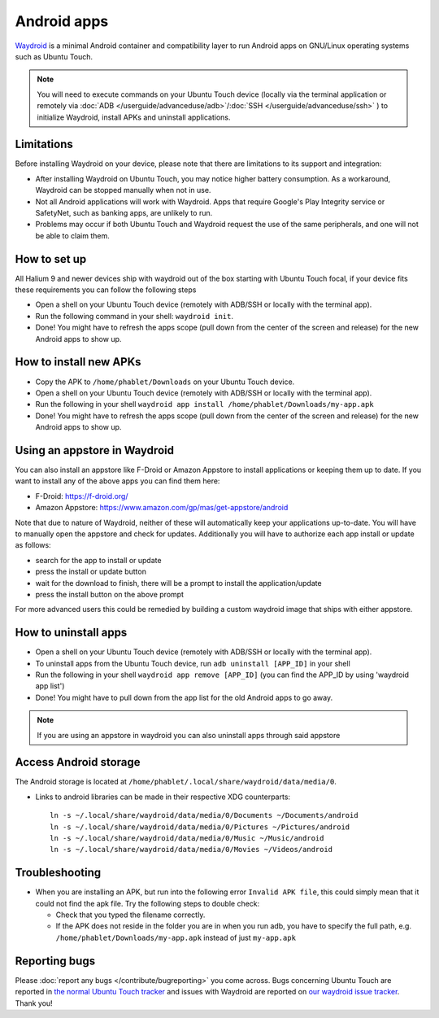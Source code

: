 Android apps
========================

`Waydroid <https://waydro.id>`_ is a minimal Android container and compatibility layer to run Android apps on GNU/Linux operating systems such as Ubuntu Touch.

.. note::
    You will need to execute commands on your Ubuntu Touch device (locally via the terminal application or remotely via :doc:`ADB </userguide/advanceduse/adb>`/:doc:`SSH </userguide/advanceduse/ssh>` ) to initialize Waydroid, install APKs and uninstall applications.

Limitations
-----------

Before installing Waydroid on your device, please note that there are limitations to its support and integration:

- After installing Waydroid on Ubuntu Touch, you may notice higher battery consumption. As a workaround, Waydroid can be stopped manually when not in use.
- Not all Android applications will work with Waydroid. Apps that require Google's Play Integrity service or SafetyNet, such as banking apps, are unlikely to run.
- Problems may occur if both Ubuntu Touch and Waydroid request the use of the same peripherals, and one will not be able to claim them.

How to set up
-------------

All Halium 9 and newer devices ship with waydroid out of the box starting with Ubuntu Touch focal, if your device fits these requirements you can follow the following steps

- Open a shell on your Ubuntu Touch device (remotely with ADB/SSH or locally with the terminal app).
- Run the following command in your shell: ``waydroid init``.
- Done! You might have to refresh the apps scope (pull down from the center of the screen and release) for the new Android apps to show up.

How to install new APKs
-----------------------

- Copy the APK to ``/home/phablet/Downloads`` on your Ubuntu Touch device.
- Open a shell on your Ubuntu Touch device (remotely with ADB/SSH or locally with the terminal app).
- Run the following in your shell ``waydroid app install /home/phablet/Downloads/my-app.apk``
- Done! You might have to refresh the apps scope (pull down from the center of the screen and release) for the new Android apps to show up.

Using an appstore in Waydroid
-----------------------------

You can also install an appstore like F-Droid or Amazon Appstore to install applications or keeping them up to date. If you want to install any of the above apps you can find them here:

- F-Droid: https://f-droid.org/
- Amazon Appstore: https://www.amazon.com/gp/mas/get-appstore/android

Note that due to nature of Waydroid, neither of these will automatically keep your applications up-to-date. You will have to manually open the appstore and check for updates. Additionally you will have to authorize each app install or update as follows:

- search for the app to install or update
- press the install or update button
- wait for the download to finish, there will be a prompt to install the application/update
- press the install button on the above prompt

For more advanced users this could be remedied by building a custom waydroid image that ships with either appstore.

How to uninstall apps
---------------------

- Open a shell on your Ubuntu Touch device (remotely with ADB/SSH or locally with the terminal app).
- To uninstall apps from the Ubuntu Touch device, run ``adb uninstall [APP_ID]`` in your shell
- Run the following in your shell ``waydroid app remove [APP_ID]`` (you can find the APP_ID by using 'waydroid app list')
- Done! You might have to pull down from the app list for the old Android apps to go away.

.. note::
    If you are using an appstore in waydroid you can also uninstall apps through said appstore

Access Android storage
----------------------

The Android storage is located at ``/home/phablet/.local/share/waydroid/data/media/0``.

- Links to android libraries can be made in their respective XDG counterparts::

    ln -s ~/.local/share/waydroid/data/media/0/Documents ~/Documents/android
    ln -s ~/.local/share/waydroid/data/media/0/Pictures ~/Pictures/android
    ln -s ~/.local/share/waydroid/data/media/0/Music ~/Music/android
    ln -s ~/.local/share/waydroid/data/media/0/Movies ~/Videos/android


Troubleshooting
---------------

- When you are installing an APK, but run into the following error ``Invalid APK file``, this could simply mean that it could not find the apk file.
  Try the following steps to double check:

  - Check that you typed the filename correctly.
  - If the APK does not reside in the folder you are in when you run adb, you have to specify the full path, e.g. ``/home/phablet/Downloads/my-app.apk`` instead of just ``my-app.apk``


Reporting bugs
--------------

Please :doc:`report any bugs </contribute/bugreporting>` you come across. Bugs concerning Ubuntu Touch are reported in `the normal Ubuntu Touch tracker <https://github.com/ubports/ubuntu-touch/issues>`_ and issues with Waydroid are reported on `our waydroid issue tracker <https://gitlab.com/ubports/development/core/packaging/waydroid/-/issues>`_. Thank you!

